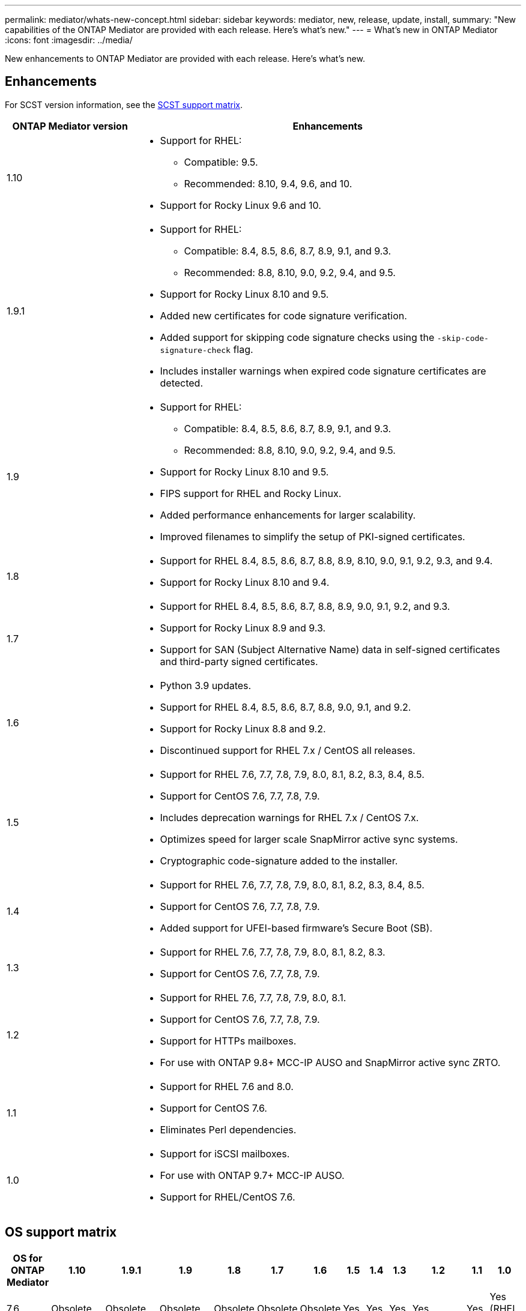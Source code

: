 ---
permalink: mediator/whats-new-concept.html
sidebar: sidebar
keywords: mediator, new, release, update, install,
summary: "New capabilities of the ONTAP Mediator are provided with each release.  Here's what's new."
---
= What's new in ONTAP Mediator 
:icons: font
:imagesdir: ../media/

[.lead]
New enhancements to ONTAP Mediator are provided with each release. Here's what's new.

== Enhancements

For SCST version information, see the <<SCST support matrix>>.

[cols="25,75"]
|===

h| ONTAP Mediator version h| Enhancements

a| 1.10 
a| 
* Support for RHEL:
** Compatible: 9.5.
** Recommended: 8.10, 9.4, 9.6, and 10.
* Support for Rocky Linux 9.6 and 10.

a| 1.9.1 
a| 
* Support for RHEL: 
** Compatible: 8.4, 8.5, 8.6, 8.7, 8.9, 9.1, and 9.3.
** Recommended: 8.8, 8.10, 9.0, 9.2, 9.4, and 9.5.
* Support for Rocky Linux 8.10 and 9.5.
* Added new certificates for code signature verification.
* Added support for skipping code signature checks using the `-skip-code-signature-check` flag.
* Includes installer warnings when expired code signature certificates are detected.


a| 1.9 
a| 
* Support for RHEL: 
** Compatible: 8.4, 8.5, 8.6, 8.7, 8.9, 9.1, and 9.3.
** Recommended: 8.8, 8.10, 9.0, 9.2, 9.4, and 9.5.
* Support for Rocky Linux 8.10 and 9.5.
* FIPS support for RHEL and Rocky Linux.
* Added performance enhancements for larger scalability.
* Improved filenames to simplify the setup of PKI-signed certificates.

a| 1.8 
a| 
* Support for RHEL 8.4, 8.5, 8.6, 8.7, 8.8, 8.9, 8.10, 9.0, 9.1, 9.2, 9.3, and 9.4.
* Support for Rocky Linux 8.10 and 9.4.

a| 1.7 
a| 
* Support for RHEL 8.4, 8.5, 8.6, 8.7, 8.8, 8.9, 9.0, 9.1, 9.2, and 9.3.
* Support for Rocky Linux 8.9 and 9.3.
* Support for SAN (Subject Alternative Name) data in self-signed certificates and third-party signed certificates.

a| 1.6 
a|
* Python 3.9 updates.
* Support for RHEL 8.4, 8.5, 8.6, 8.7, 8.8, 9.0, 9.1, and 9.2.
* Support for Rocky Linux 8.8 and 9.2.
* Discontinued support for RHEL 7.x / CentOS all releases.

a| 1.5 
a| 
* Support for RHEL 7.6, 7.7, 7.8, 7.9, 8.0, 8.1, 8.2, 8.3, 8.4, 8.5.
* Support for CentOS 7.6, 7.7, 7.8, 7.9.
* Includes deprecation warnings for RHEL 7.x / CentOS 7.x.
* Optimizes speed for larger scale SnapMirror active sync systems.
* Cryptographic code-signature added to the installer.

a| 1.4 
a| 
* Support for RHEL  7.6, 7.7, 7.8, 7.9, 8.0, 8.1, 8.2, 8.3, 8.4, 8.5.
* Support for CentOS 7.6, 7.7, 7.8, 7.9.
* Added support for UFEI-based firmware's Secure Boot (SB).

a| 1.3 
a| 
* Support for RHEL 7.6, 7.7, 7.8, 7.9, 8.0, 8.1, 8.2, 8.3. 
* Support for CentOS 7.6, 7.7, 7.8, 7.9.

a| 1.2 
a| 
* Support for RHEL 7.6, 7.7, 7.8, 7.9, 8.0, 8.1.  
* Support for CentOS 7.6, 7.7, 7.8, 7.9.
* Support for HTTPs mailboxes. 
* For use with ONTAP 9.8+ MCC-IP AUSO and SnapMirror active sync ZRTO. 

a| 1.1 
a| 
* Support for RHEL 7.6 and 8.0. 
* Support for CentOS 7.6. 
* Eliminates Perl dependencies.  

a| 1.0 
a| 
* Support for iSCSI mailboxes. 
* For use with ONTAP 9.7+ MCC-IP AUSO.  
* Support for RHEL/CentOS 7.6.

|===

== OS support matrix


|===


h| OS for ONTAP Mediator h| 1.10 h| 1.9.1 h| 1.9 h| 1.8 h| 1.7 h| 1.6 h| 1.5 h| 1.4 h| 1.3 h| 1.2 h| 1.1 h| 1.0

a| 7.6 
a| Obsolete
a| Obsolete 
a| Obsolete
a| Obsolete
a| Obsolete
a| Obsolete
a| Yes
a| Yes
a| Yes
a| Yes
a| Yes
a| Yes (RHEL only)

a| 7.7
a| Obsolete
a| Obsolete
a| Obsolete
a| Obsolete
a| Obsolete
a| Obsolete
a| Yes
a| Yes
a| Yes
a| Yes
a| No 
a| No

a| 7.8
a| Obsolete
a| Obsolete
a| Obsolete
a| Obsolete
a| Obsolete
a| Obsolete
a| Yes
a| Yes
a| Yes
a| Yes
a| No 
a| No

a| 7.9
a| Obsolete
a| Obsolete
a| Obsolete
a| Obsolete
a| Obsolete
a| Obsolete
a| Yes
a| Yes
a| Yes
a| Compatible
a| No 
a| No

a| RHEL 8.0
a| Obsolete
a| Obsolete
a| Obsolete
a| Obsolete
a| Obsolete
a| Obsolete
a| Yes
a| Yes
a| Yes
a| Yes
a| Yes
a| No 

a| RHEL 8.1
a| Obsolete
a| Obsolete
a| Obsolete
a| Obsolete
a| Obsolete
a| Obsolete
a| Yes
a| Yes
a| Yes
a| Yes
a| No 
a| No

a| RHEL 8.2
a| Obsolete
a| Obsolete
a| Obsolete
a| Obsolete
a| Obsolete
a| Obsolete
a| Yes
a| Yes
a| Yes
a| No 
a| No
a| No

a| RHEL 8.3
a| Obsolete
a| Obsolete
a| Obsolete
a| Obsolete
a| Obsolete
a| Obsolete
a| Yes
a| Yes
a| Yes
a| No 
a| No
a| No

a| RHEL 8.4
a| No
a| Compatible 
a| Compatible  
a| Yes
a| Yes
a| Yes
a| Yes
a| Yes
a| No 
a| No
a| No
a| No

a| RHEL 8.5
a| No
a| Compatible 
a| Compatible  
a| Yes
a| Yes
a| Yes
a| Yes
a| Yes
a| No 
a| No
a| No
a| No

a| RHEL 8.6
a| No
a| Compatible 
a| Compatible  
a| Yes
a| Yes
a| Yes
a| No
a| No
a| No
a| No
a| No
a| No

a| RHEL 8.7
a| No
a| Compatible 
a| Compatible  
a| Yes
a| Yes
a| Yes
a| No
a| No
a| No
a| No
a| No
a| No

a| RHEL 8.8
a| No
a| Yes
a| Yes
a| Yes
a| Yes
a| Yes
a| No
a| No
a| No
a| No
a| No
a| No

a| RHEL 8.9
a| No
a| Compatible 
a| Compatible  
a| Yes
a| Yes
a| No
a| No
a| No
a| No
a| No
a| No
a| No

a| RHEL 8.10
a| Yes
a| Yes
a| Yes
a| Yes
a| No
a| No
a| No
a| No
a| No
a| No
a| No
a| No

a| RHEL 9.0
a| No
a| Yes
a| Yes
a| Yes
a| Yes
a| Yes
a| No
a| No
a| No
a| No
a| No
a| No

a| RHEL 9.1
a| No
a| Compatible 
a| Compatible 
a| Yes  
a| Yes
a| Yes
a| No
a| No
a| No
a| No
a| No
a| No

a| RHEL 9.2
a| No
a| Yes
a| Yes
a| Yes
a| Yes
a| Yes
a| No
a| No
a| No
a| No
a| No
a| No

a| RHEL 9.3
a| No
a| Compatible 
a| Compatible  
a| Yes
a| Yes
a| No
a| No
a| No
a| No
a| No
a| No
a| No

a| RHEL 9.4
a| Yes
a| Yes
a| Yes
a| Yes
a| No
a| No
a| No
a| No
a| No
a| No
a| No
a| No

a| RHEL 9.5
a| Compatible
a| Yes
a| Yes
a| No
a| No
a| No
a| No
a| No
a| No
a| No
a| No
a| No

a| RHEL 9.6
a| Yes
a| Yes
a| No
a| No
a| No
a| No
a| No
a| No
a| No
a| No
a| No
a| No

a| RHEL 10
a| Yes
a| Yes
a| No
a| No
a| No
a| No
a| No
a| No
a| No
a| No
a| No
a| No

a| CentOS 8 and stream
a| No
a| No
a| No
a| No
a| No
a| No
a| No
a| No
a| No
a| N/A 
a| N/A 
a| N/A 

a| Rocky Linux 8
a| Yes
a| Yes
a| Yes
a| Yes
a| Yes
a| Yes
a| N/A 
a| N/A 
a| N/A 
a| N/A 
a| N/A 
a| N/A 

a| Rocky Linux 9
a| Yes
a| Yes
a| Yes
a| Yes
a| Yes
a| Yes
a| N/A 
a| N/A 
a| N/A 
a| N/A 
a| N/A 
a| N/A 

a| Rocky Linux 10
a| Yes
a| No
a| No
a| No
a| No
a| No
a| No
a| No
a| No
a| No
a| No
a| No

a| Oracle Linux 9
a| No 
a| No
a| No
a| No
a| No
a| No
a| No
a| No
a| No
a| No
a| No
a| No

a| Oracle Linux 10
a| No 
a| No
a| No
a| No
a| No
a| No
a| No
a| No
a| No
a| No
a| No
a| No

|===

* OS refers to both RedHat and CentOS releases unless otherwise specified.
//* "Implied" means that the OS was released after the ONTAP Mediator was shipped, but support has been confirmed.
* "Yes" means that the OS is recommended for ONTAP Mediator installation and is fully compatible and supported.
* "No" means that the OS and ONTAP Mediator are not compatible.
* "Compatible" means that RHEL no longer supports this version but ONTAP Mediator can still be installed.
* Centos 8 was removed for all releases due to its rebranching. Centos Stream was deemed as not a suitable production target OS. No support is planned.
* ONTAP Mediator 1.5 was the last supported release for RHEL 7.x branch operating systems.
* ONTAP Mediator 1.6 adds support for Rocky Linux 8 and 9.

== SCST support matrix

The following table shows the supported SCST version for each version of ONTAP Mediator. 

[cols=2*,options="header"]
|===
| ONTAP Mediator version
| Supported SCST version
| ONTAP Mediator 1.10 | scst-3.9.0.tar.bz2
| ONTAP Mediator 1.9.1 | scst-3.8.0.tar.bz2
| ONTAP Mediator 1.9 | scst-3.8.0.tar.bz2
| ONTAP Mediator 1.8 | scst-3.8.0.tar.bz2
| ONTAP Mediator 1.7 | scst-3.7.0.tar.bz2
| ONTAP Mediator 1.6 | scst-3.7.0.tar.bz2
| ONTAP Mediator 1.5 | scst-3.6.0.tar.bz2
| ONTAP Mediator 1.4 | scst-3.6.0.tar.bz2
| ONTAP Mediator 1.3 | scst-3.5.0.tar.bz2
| ONTAP Mediator 1.2 | scst-3.4.0.tar.bz2
| ONTAP Mediator 1.1 | scst-3.4.0.tar.bz2
| ONTAP Mediator 1.0 | scst-3.3.0.tar.bz2
|===

// 2024 Aug 22, ONTAPDOC-2305
// ONTAPDOC-955, 2023 May 05
// ONTAPDOC-1163 2023 Jul 20
// ONTAPDOC-1428 2023 Oct 31
// ONTAPDOC-1611 2024 Jan 31
// ontapdoc-1906, 12 june 2024
// ONTAPDOC-2074, 2024 Sept 27 
// ONTAPDOC-2516, 2024 Nov 21
// ONTAPDOC-2920, 2025 April 03
// ONTAPDOC-3053, 2025 June 12
// 20-JUN-2025, ONTAPDOC-3083
// 2-JUL-2025, ONTAPDOC-3089
